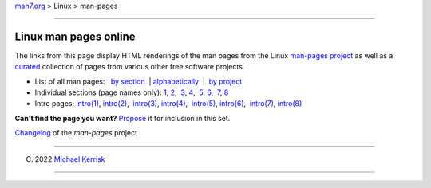 .. container:: nav-bar

   `man7.org <../../index.html>`__ > Linux > man-pages

--------------

Linux man pages online
======================

The links from this page display HTML renderings of the man pages from
the Linux `man-pages project <https://www.kernel.org/doc/man-pages/>`__
as well as a
`curated <http://blog.man7.org/2013/05/adding-further-man-pages-to-html.html>`__
collection of pages from various other free software projects.

-  List of all man pages:   `by section <dir_all_by_section.html>`__  | 
   `alphabetically <dir_all_alphabetic.html>`__  |  `by
   project <dir_by_project.html>`__

-  Individual sections (page names only): `1 <dir_section_1.html>`__, 
   `2 <dir_section_2.html>`__,  `3 <dir_section_3.html>`__, 
   `4 <dir_section_4.html>`__,  `5 <dir_section_5.html>`__, 
   `6 <dir_section_6.html>`__,  `7 <dir_section_7.html>`__, 
   `8 <dir_section_8.html>`__ 

-  Intro pages: `intro(1) <man1/intro.1.html>`__, 
   `intro(2) <man2/intro.2.html>`__,  `intro(3) <man3/intro.3.html>`__, 
   `intro(4) <man4/intro.4.html>`__,  `intro(5) <man5/intro.5.html>`__, 
   `intro(6) <man6/intro.6.html>`__,  `intro(7) <man7/intro.7.html>`__, 
   `intro(8) <man8/intro.8.html>`__

**Can't find the page you want?**
`Propose <http://blog.man7.org/2013/05/adding-further-man-pages-to-html.html>`__
it for inclusion in this set.

`Changelog <changelog.html>`__ of the *man-pages* project

|Google|

--------------

.. container:: footer

   (C) 2022 `Michael Kerrisk <http://man7.org/mtk/index.html>`__

--------------

.. container:: statcounter

   |website statistics|

.. |Google| image:: https://www.google.com/logos/Logo_40wht.gif
   :target: https://www.google.com/search
.. |website statistics| image:: https://c.statcounter.com/7422636/0/9b6714ff/1/
   :class: statcounter
   :target: https://statcounter.com/
